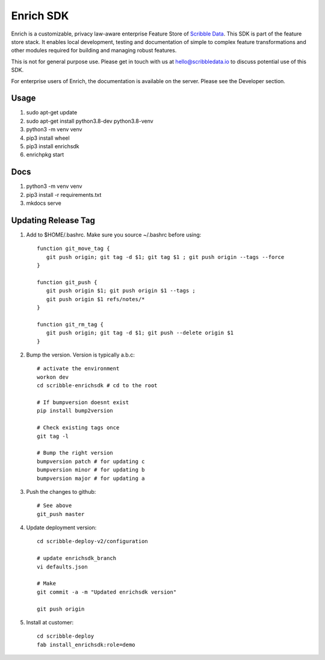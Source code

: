 ==========
Enrich SDK
==========

Enrich is a customizable, privacy law-aware enterprise Feature Store
of `Scribble Data`_. This SDK is part of the feature store stack. It
enables local development, testing and documentation of simple to
complex feature transformations and other modules required for
building and managing robust features.

This is not for general purpose use. Please get in touch with us at
hello@scribbledata.io to discuss potential use of this SDK.

For enterprise users of Enrich, the documentation is available on the
server. Please see the Developer section.

.. _Scribble Data: https://www.scribbledata.io


Usage
---------------

1. sudo apt-get update
2. sudo apt-get install python3.8-dev python3.8-venv
3. python3 -m venv venv
4. pip3 install wheel
5. pip3 install enrichsdk
6. enrichpkg start

Docs
---------------

1. python3 -m venv venv
2. pip3 install -r requirements.txt
3. mkdocs serve

Updating Release Tag
------------------------------

1. Add to $HOME/.bashrc. Make sure you source ~/.bashrc before using::

     function git_move_tag {
        git push origin; git tag -d $1; git tag $1 ; git push origin --tags --force
     }

     function git_push {
        git push origin $1; git push origin $1 --tags ;
        git push origin $1 refs/notes/*
     }

     function git_rm_tag {
        git push origin; git tag -d $1; git push --delete origin $1
     }

2. Bump the version. Version is typically a.b.c::

     # activate the environment
     workon dev
     cd scribble-enrichsdk # cd to the root

     # If bumpversion doesnt exist
     pip install bump2version

     # Check existing tags once
     git tag -l

     # Bump the right version
     bumpversion patch # for updating c
     bumpversion minor # for updating b
     bumpversion major # for updating a

3. Push the changes to github::

     # See above
     git_push master

4. Update deployment version::

     cd scribble-deploy-v2/configuration

     # update enrichsdk_branch
     vi defaults.json

     # Make
     git commit -a -m "Updated enrichsdk version"

     git push origin

5. Install at customer::

     cd scribble-deploy
     fab install_enrichsdk:role=demo
